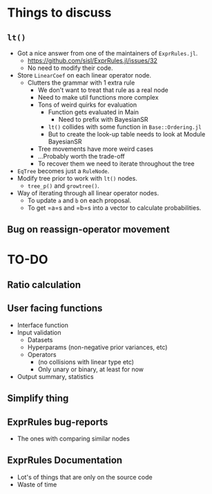 * Things to discuss
** =lt()=
- Got a nice answer from one of the maintainers of =ExprRules.jl=.
  - https://github.com/sisl/ExprRules.jl/issues/32
  - No need to modify their code.
- Store =LinearCoef= on each linear operator node.
  - Clutters the grammar with 1 extra rule
    - We don't want to treat that rule as a real node
    - Need to make util functions more complex
    - Tons of weird quirks for evaluation
      - Function gets evaluated in Main
        - Need to prefix with BayesianSR
      - =lt()= collides with some function in =Base::Ordering.jl=
      - But to create the look-up table needs to look at Module BayesianSR
    - Tree movements have more weird cases
    - ...Probably worth the trade-off
    - To recover them we need to iterate throughout the tree
- =EqTree= becomes just a =RuleNode=.
- Modify tree prior to work with =lt()= nodes.
  - =tree_p()= and =growtree()=.
- Way of iterating through all linear operator nodes.
  - To update =a= and =b= on each proposal.
  - To get =a=s and =b=s into a vector to calculate probabilities.
** Bug on reassign-operator movement
* TO-DO
** Ratio calculation
** User facing functions
- Interface function
- Input validation
  - Datasets
  - Hyperparams (non-negative prior variances, etc)
  - Operators
    - (no collisions with linear type etc)
    - Only unary or binary, at least for now
- Output summary, statistics
** Simplify thing
** ExprRules bug-reports
- The ones with comparing similar nodes
** ExprRules Documentation
- Lot's of things that are only on the source code
- Waste of time

